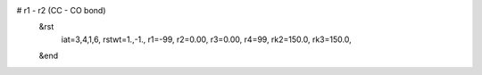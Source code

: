 # r1 - r2 (CC - CO bond)
 &rst
  iat=3,4,1,6,
  rstwt=1.,-1.,
  r1=-99, r2=0.00, r3=0.00, r4=99,
  rk2=150.0, rk3=150.0,
 &end

